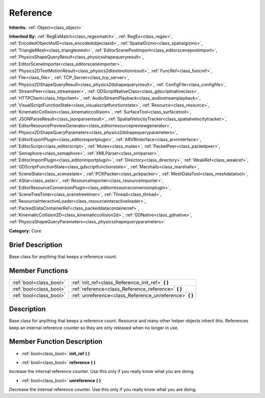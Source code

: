 .. Generated automatically by doc/tools/makerst.py in Godot's source tree.
.. DO NOT EDIT THIS FILE, but the Reference.xml source instead.
.. The source is found in doc/classes or modules/<name>/doc_classes.

.. _class_Reference:

Reference
=========

**Inherits:** :ref:`Object<class_object>`

**Inherited By:** :ref:`RegExMatch<class_regexmatch>`, :ref:`RegEx<class_regex>`, :ref:`EncodedObjectAsID<class_encodedobjectasid>`, :ref:`SpatialGizmo<class_spatialgizmo>`, :ref:`TriangleMesh<class_trianglemesh>`, :ref:`EditorScenePostImport<class_editorscenepostimport>`, :ref:`PhysicsShapeQueryResult<class_physicsshapequeryresult>`, :ref:`EditorSceneImporter<class_editorsceneimporter>`, :ref:`Physics2DTestMotionResult<class_physics2dtestmotionresult>`, :ref:`FuncRef<class_funcref>`, :ref:`File<class_file>`, :ref:`TCP_Server<class_tcp_server>`, :ref:`Physics2DShapeQueryResult<class_physics2dshapequeryresult>`, :ref:`ConfigFile<class_configfile>`, :ref:`StreamPeer<class_streampeer>`, :ref:`GDScriptNativeClass<class_gdscriptnativeclass>`, :ref:`HTTPClient<class_httpclient>`, :ref:`AudioStreamPlayback<class_audiostreamplayback>`, :ref:`VisualScriptFunctionState<class_visualscriptfunctionstate>`, :ref:`Resource<class_resource>`, :ref:`KinematicCollision<class_kinematiccollision>`, :ref:`SurfaceTool<class_surfacetool>`, :ref:`JSONParseResult<class_jsonparseresult>`, :ref:`SpatialVelocityTracker<class_spatialvelocitytracker>`, :ref:`EditorResourcePreviewGenerator<class_editorresourcepreviewgenerator>`, :ref:`Physics2DShapeQueryParameters<class_physics2dshapequeryparameters>`, :ref:`EditorExportPlugin<class_editorexportplugin>`, :ref:`ARVRInterface<class_arvrinterface>`, :ref:`EditorScript<class_editorscript>`, :ref:`Mutex<class_mutex>`, :ref:`PacketPeer<class_packetpeer>`, :ref:`Semaphore<class_semaphore>`, :ref:`XMLParser<class_xmlparser>`, :ref:`EditorImportPlugin<class_editorimportplugin>`, :ref:`Directory<class_directory>`, :ref:`WeakRef<class_weakref>`, :ref:`GDScriptFunctionState<class_gdscriptfunctionstate>`, :ref:`Marshalls<class_marshalls>`, :ref:`SceneState<class_scenestate>`, :ref:`PCKPacker<class_pckpacker>`, :ref:`MeshDataTool<class_meshdatatool>`, :ref:`AStar<class_astar>`, :ref:`ResourceImporter<class_resourceimporter>`, :ref:`EditorResourceConversionPlugin<class_editorresourceconversionplugin>`, :ref:`SceneTreeTimer<class_scenetreetimer>`, :ref:`Thread<class_thread>`, :ref:`ResourceInteractiveLoader<class_resourceinteractiveloader>`, :ref:`PackedDataContainerRef<class_packeddatacontainerref>`, :ref:`KinematicCollision2D<class_kinematiccollision2d>`, :ref:`GDNative<class_gdnative>`, :ref:`PhysicsShapeQueryParameters<class_physicsshapequeryparameters>`

**Category:** Core

Brief Description
-----------------

Base class for anything that keeps a reference count.

Member Functions
----------------

+--------------------------+-------------------------------------------------------------+
| :ref:`bool<class_bool>`  | :ref:`init_ref<class_Reference_init_ref>` **(** **)**       |
+--------------------------+-------------------------------------------------------------+
| :ref:`bool<class_bool>`  | :ref:`reference<class_Reference_reference>` **(** **)**     |
+--------------------------+-------------------------------------------------------------+
| :ref:`bool<class_bool>`  | :ref:`unreference<class_Reference_unreference>` **(** **)** |
+--------------------------+-------------------------------------------------------------+

Description
-----------

Base class for anything that keeps a reference count. Resource and many other helper objects inherit this. References keep an internal reference counter so they are only released when no longer in use.

Member Function Description
---------------------------

.. _class_Reference_init_ref:

- :ref:`bool<class_bool>` **init_ref** **(** **)**

.. _class_Reference_reference:

- :ref:`bool<class_bool>` **reference** **(** **)**

Increase the internal reference counter. Use this only if you really know what you are doing.

.. _class_Reference_unreference:

- :ref:`bool<class_bool>` **unreference** **(** **)**

Decrease the internal reference counter. Use this only if you really know what you are doing.


